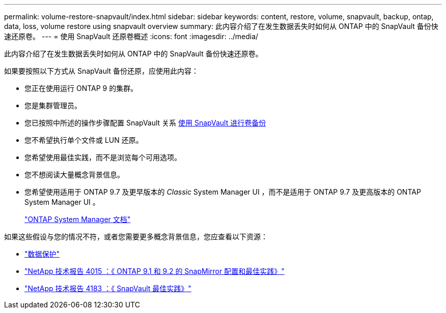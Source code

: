 ---
permalink: volume-restore-snapvault/index.html 
sidebar: sidebar 
keywords: content, restore, volume, snapvault, backup, ontap, data, loss, volume restore using snapvault overview 
summary: 此内容介绍了在发生数据丢失时如何从 ONTAP 中的 SnapVault 备份快速还原卷。 
---
= 使用 SnapVault 还原卷概述
:icons: font
:imagesdir: ../media/


[role="lead"]
此内容介绍了在发生数据丢失时如何从 ONTAP 中的 SnapVault 备份快速还原卷。

如果要按照以下方式从 SnapVault 备份还原，应使用此内容：

* 您正在使用运行 ONTAP 9 的集群。
* 您是集群管理员。
* 您已按照中所述的操作步骤配置 SnapVault 关系 xref:../volume-backup-snapvault/index.html[使用 SnapVault 进行卷备份]
* 您不希望执行单个文件或 LUN 还原。
* 您希望使用最佳实践，而不是浏览每个可用选项。
* 您不想阅读大量概念背景信息。
* 您希望使用适用于 ONTAP 9.7 及更早版本的 _Classic_ System Manager UI ，而不是适用于 ONTAP 9.7 及更高版本的 ONTAP System Manager UI 。
+
https://docs.netapp.com/us-en/ontap/["ONTAP System Manager 文档"^]



如果这些假设与您的情况不符，或者您需要更多概念背景信息，您应查看以下资源：

* https://docs.netapp.com/us-en/ontap/data-protection/index.html["数据保护"^]
* http://www.netapp.com/us/media/tr-4015.pdf["NetApp 技术报告 4015 ：《 ONTAP 9.1 和 9.2 的 SnapMirror 配置和最佳实践》"^]
* http://www.netapp.com/us/media/tr-4183.pdf["NetApp 技术报告 4183 ：《 SnapVault 最佳实践》"^]

